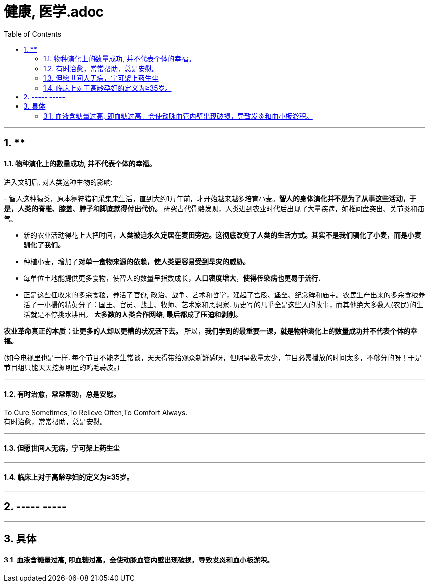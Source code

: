 
= 健康, 医学.adoc
:sectnums:
:toc:

---

== **

==== 物种演化上的数量成功, 并不代表个体的幸福。


进入文明后, 对人类这种生物的影响:

-
智人这种猿类，原本靠狩猎和采集来生活，直到大约1万年前，才开始越来越多培育小麦。**智人的身体演化并不是为了从事这些活动，于是，人类的脊椎、膝盖、脖子和脚底就得付出代价。** 研究古代骨骼发现，人类进到农业时代后出现了大量疾病，如椎间盘突出、关节炎和疝气。

- 新的农业活动得花上大把时间，**人类被迫永久定居在麦田旁边。这彻底改变了人类的生活方式。其实不是我们驯化了小麦，而是小麦驯化了我们。**

- 种植小麦，增加了**对单一食物来源的依赖，使人类更容易受到旱灾的威胁。**

- 每单位土地能提供更多食物，使智人的数量呈指数成长，**人口密度增大，使得传染病也更易于流行.**

- 正是这些征收来的多余食粮，养活了官僚,  政治、战争、艺术和哲学，建起了宫殿、堡垒、纪念碑和庙宇。农民生产出来的多余食粮养活了一小撮的精英分子：国王、官员、战士、牧师、艺术家和思想家. 历史写的几乎全是这些人的故事，而其他绝大多数人(农民)的生活就是不停挑水耕田。
**大多数的人类合作网络, 最后都成了压迫和剥削。**

**农业革命真正的本质：让更多的人却以更糟的状况活下去。** 所以，**我们学到的最重要一课，就是物种演化上的数量成功并不代表个体的幸福。**

(如今电视里也是一样. 每个节目不能老生常谈，天天得带给观众新鲜感呀，但明星数量太少，节目必需播放的时间太多，不够分的呀！于是节目组只能天天挖掘明星的鸡毛蒜皮。)

---

==== 有时治愈，常常帮助，总是安慰。

To Cure Sometimes,To Relieve Often,To Comfort Always. +
有时治愈，常常帮助，总是安慰。

---

==== 但愿世间人无病，宁可架上药生尘


---


==== 临床上对于高龄孕妇的定义为≥35岁。

---

== ----- -----

---

== *具体*

==== 血液含糖量过高, 即血糖过高，会使动脉血管内壁出现破损，导致发炎和血小板淤积。
